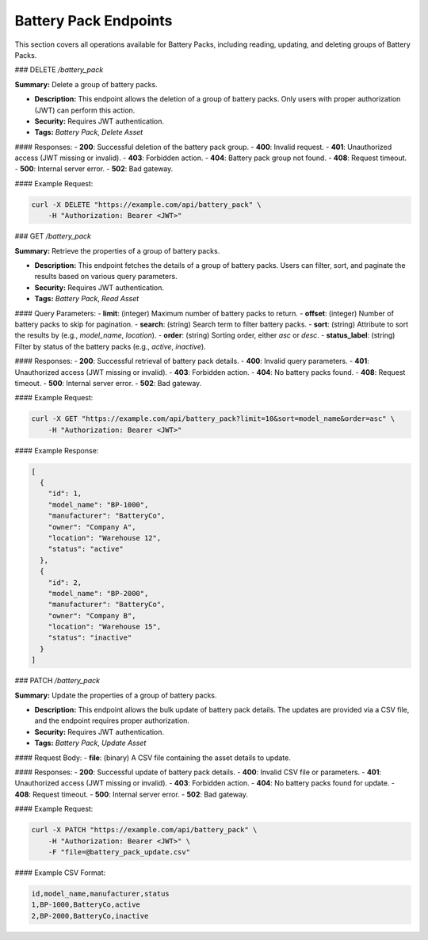 Battery Pack Endpoints
======================

This section covers all operations available for Battery Packs, including reading, updating, and deleting groups of Battery Packs.

### DELETE `/battery_pack`

**Summary:** Delete a group of battery packs.

- **Description:** This endpoint allows the deletion of a group of battery packs. Only users with proper authorization (JWT) can perform this action.
- **Security:** Requires JWT authentication.
- **Tags:** `Battery Pack`, `Delete Asset`

#### Responses:
- **200**: Successful deletion of the battery pack group.
- **400**: Invalid request.
- **401**: Unauthorized access (JWT missing or invalid).
- **403**: Forbidden action.
- **404**: Battery pack group not found.
- **408**: Request timeout.
- **500**: Internal server error.
- **502**: Bad gateway.

#### Example Request:

.. code-block:: bash

   curl -X DELETE "https://example.com/api/battery_pack" \
       -H "Authorization: Bearer <JWT>" 

### GET `/battery_pack`

**Summary:** Retrieve the properties of a group of battery packs.

- **Description:** This endpoint fetches the details of a group of battery packs. Users can filter, sort, and paginate the results based on various query parameters.
- **Security:** Requires JWT authentication.
- **Tags:** `Battery Pack`, `Read Asset`

#### Query Parameters:
- **limit**: (integer) Maximum number of battery packs to return.
- **offset**: (integer) Number of battery packs to skip for pagination.
- **search**: (string) Search term to filter battery packs.
- **sort**: (string) Attribute to sort the results by (e.g., `model_name`, `location`).
- **order**: (string) Sorting order, either `asc` or `desc`.
- **status_label**: (string) Filter by status of the battery packs (e.g., `active`, `inactive`).

#### Responses:
- **200**: Successful retrieval of battery pack details.
- **400**: Invalid query parameters.
- **401**: Unauthorized access (JWT missing or invalid).
- **403**: Forbidden action.
- **404**: No battery packs found.
- **408**: Request timeout.
- **500**: Internal server error.
- **502**: Bad gateway.

#### Example Request:

.. code-block:: bash

   curl -X GET "https://example.com/api/battery_pack?limit=10&sort=model_name&order=asc" \
       -H "Authorization: Bearer <JWT>"

#### Example Response:

.. code-block:: json

   [
     {
       "id": 1,
       "model_name": "BP-1000",
       "manufacturer": "BatteryCo",
       "owner": "Company A",
       "location": "Warehouse 12",
       "status": "active"
     },
     {
       "id": 2,
       "model_name": "BP-2000",
       "manufacturer": "BatteryCo",
       "owner": "Company B",
       "location": "Warehouse 15",
       "status": "inactive"
     }
   ]

### PATCH `/battery_pack`

**Summary:** Update the properties of a group of battery packs.

- **Description:** This endpoint allows the bulk update of battery pack details. The updates are provided via a CSV file, and the endpoint requires proper authorization.
- **Security:** Requires JWT authentication.
- **Tags:** `Battery Pack`, `Update Asset`

#### Request Body:
- **file**: (binary) A CSV file containing the asset details to update.

#### Responses:
- **200**: Successful update of battery pack details.
- **400**: Invalid CSV file or parameters.
- **401**: Unauthorized access (JWT missing or invalid).
- **403**: Forbidden action.
- **404**: No battery packs found for update.
- **408**: Request timeout.
- **500**: Internal server error.
- **502**: Bad gateway.

#### Example Request:

.. code-block:: bash

   curl -X PATCH "https://example.com/api/battery_pack" \
       -H "Authorization: Bearer <JWT>" \
       -F "file=@battery_pack_update.csv"

#### Example CSV Format:

.. code-block:: csv

   id,model_name,manufacturer,status
   1,BP-1000,BatteryCo,active
   2,BP-2000,BatteryCo,inactive

